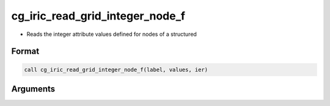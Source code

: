 cg_iric_read_grid_integer_node_f
================================

-  Reads the integer attribute values defined for nodes of a structured

Format
------
.. code-block:: fortran

   call cg_iric_read_grid_integer_node_f(label, values, ier)

Arguments
---------

.. csv-table:: Arguments of cg_iric_read_grid_integer_node_f
   :file: cg_iric_read_grid_integer_node_f_args.csv
   :header-rows: 1

